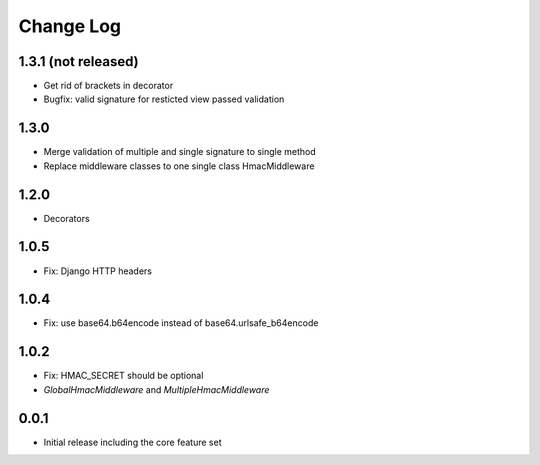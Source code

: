Change Log
----------

1.3.1 (not released)
~~~~~~~~~~~~~~~~~~~~
- Get rid of brackets in decorator
- Bugfix: valid signature for resticted view passed validation

1.3.0
~~~~~
- Merge validation of multiple and single signature to single method
- Replace middleware classes to one single class HmacMiddleware

1.2.0
~~~~~
- Decorators

1.0.5
~~~~~
- Fix: Django HTTP headers

1.0.4
~~~~~
- Fix: use base64.b64encode instead of base64.urlsafe_b64encode

1.0.2
~~~~~
- Fix: HMAC_SECRET should be optional
- `GlobalHmacMiddleware` and `MultipleHmacMiddleware`

0.0.1
~~~~~
- Initial release including the core feature set
